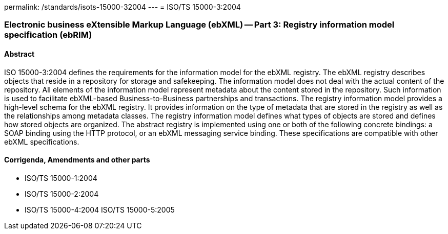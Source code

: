 permalink: /standards/isots-15000-32004
---
= ISO/TS 15000-3:2004

=== Electronic business eXtensible Markup Language (ebXML) -- Part 3: Registry information model specification (ebRIM)
==== Abstract
ISO 15000-3:2004 defines the requirements for the information model for the ebXML registry. The ebXML registry describes objects that reside in a repository for storage and safekeeping. The information model does not deal with the actual content of the repository. All elements of the information model represent metadata about the content stored in the repository. Such information is used to facilitate ebXML-based Business-to-Business partnerships and transactions. The registry information model provides a high-level schema for the ebXML registry. It provides information on the type of metadata that are stored in the registry as well as the relationships among metadata classes. The registry information model defines what types of objects are stored and defines how stored objects are organized. The abstract registry is implemented using one or both of the following concrete bindings: a SOAP binding using the HTTP protocol, or an ebXML messaging service binding. These specifications are compatible with other ebXML specifications.

==== Corrigenda, Amendments and other parts
* ISO/TS 15000-1:2004
* ISO/TS 15000-2:2004
* ISO/TS 15000-4:2004
ISO/TS 15000-5:2005

